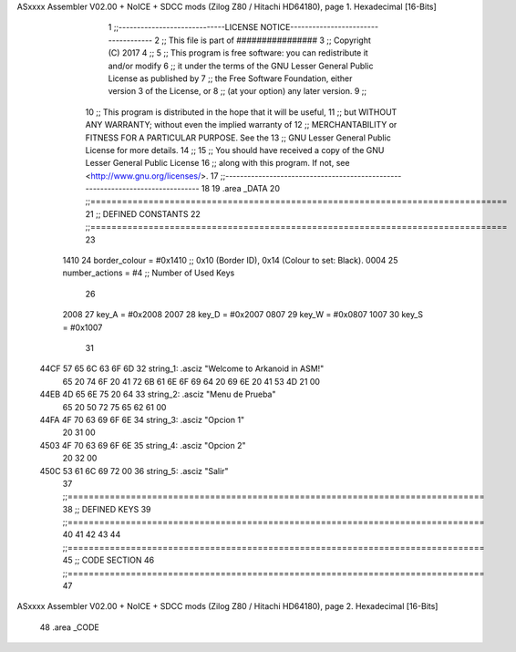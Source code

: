 ASxxxx Assembler V02.00 + NoICE + SDCC mods  (Zilog Z80 / Hitachi HD64180), page 1.
Hexadecimal [16-Bits]



                              1 ;;-----------------------------LICENSE NOTICE------------------------------------
                              2 ;;  This file is part of ################ 
                              3 ;;  Copyright (C) 2017 
                              4 ;;
                              5 ;;  This program is free software: you can redistribute it and/or modify
                              6 ;;  it under the terms of the GNU Lesser General Public License as published by
                              7 ;;  the Free Software Foundation, either version 3 of the License, or
                              8 ;;  (at your option) any later version.
                              9 ;;
                             10 ;;  This program is distributed in the hope that it will be useful,
                             11 ;;  but WITHOUT ANY WARRANTY; without even the implied warranty of
                             12 ;;  MERCHANTABILITY or FITNESS FOR A PARTICULAR PURPOSE.  See the
                             13 ;;  GNU Lesser General Public License for more details.
                             14 ;;
                             15 ;;  You should have received a copy of the GNU Lesser General Public License
                             16 ;;  along with this program.  If not, see <http://www.gnu.org/licenses/>.
                             17 ;;-------------------------------------------------------------------------------
                             18 
                             19 .area _DATA
                             20 ;;===============================================================================
                             21 ;; DEFINED CONSTANTS
                             22 ;;===============================================================================
                             23 
                     1410    24 border_colour  = #0x1410  ;; 0x10 (Border ID), 0x14 (Colour to set: Black).
                     0004    25 number_actions = #4		  ;; Number of Used Keys
                             26 
                     2008    27 key_A = #0x2008
                     2007    28 key_D = #0x2007
                     0807    29 key_W = #0x0807
                     1007    30 key_S = #0x1007
                             31 
   44CF 57 65 6C 63 6F 6D    32 string_1: .asciz "Welcome to Arkanoid in ASM!"
        65 20 74 6F 20 41
        72 6B 61 6E 6F 69
        64 20 69 6E 20 41
        53 4D 21 00
   44EB 4D 65 6E 75 20 64    33 string_2: .asciz "Menu de Prueba"
        65 20 50 72 75 65
        62 61 00
   44FA 4F 70 63 69 6F 6E    34 string_3: .asciz "Opcion 1"
        20 31 00
   4503 4F 70 63 69 6F 6E    35 string_4: .asciz "Opcion 2"
        20 32 00
   450C 53 61 6C 69 72 00    36 string_5: .asciz "Salir"
                             37 ;;===============================================================================
                             38 ;; DEFINED KEYS
                             39 ;;===============================================================================
                             40 
                             41 
                             42 
                             43 
                             44 ;;===============================================================================
                             45 ;; CODE SECTION
                             46 ;;===============================================================================
                             47 
ASxxxx Assembler V02.00 + NoICE + SDCC mods  (Zilog Z80 / Hitachi HD64180), page 2.
Hexadecimal [16-Bits]



                             48 .area _CODE 
